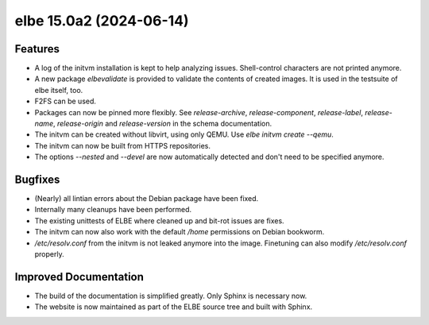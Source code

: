 elbe 15.0a2 (2024-06-14)
========================

Features
--------

- A log of the initvm installation is kept to help analyzing issues.
  Shell-control characters are not printed anymore.
- A new package `elbevalidate` is provided to validate the contents of created images.
  It is used in the testsuite of elbe itself, too.
- F2FS can be used.
- Packages can now be pinned more flexibly.
  See `release-archive`, `release-component`, `release-label`, `release-name`,
  `release-origin` and `release-version` in the schema documentation.
- The initvm can be created without libvirt, using only QEMU. Use `elbe initvm create --qemu`.
- The initvm can now be built from HTTPS repositories.
- The options `--nested` and `--devel` are now automatically detected and don't need to be specified anymore.


Bugfixes
--------

- (Nearly) all lintian errors about the Debian package have been fixed.
- Internally many cleanups have been performed.
- The existing unittests of ELBE where cleaned up and bit-rot issues are fixes.
- The initvm can now also work with the default `/home` permissions on Debian bookworm.
- `/etc/resolv.conf` from the initvm is not leaked anymore into the image.
  Finetuning can also modify `/etc/resolv.conf` properly.


Improved Documentation
----------------------

- The build of the documentation is simplified greatly.
  Only Sphinx is necessary now.
- The website is now maintained as part of the ELBE source tree and built with Sphinx.
